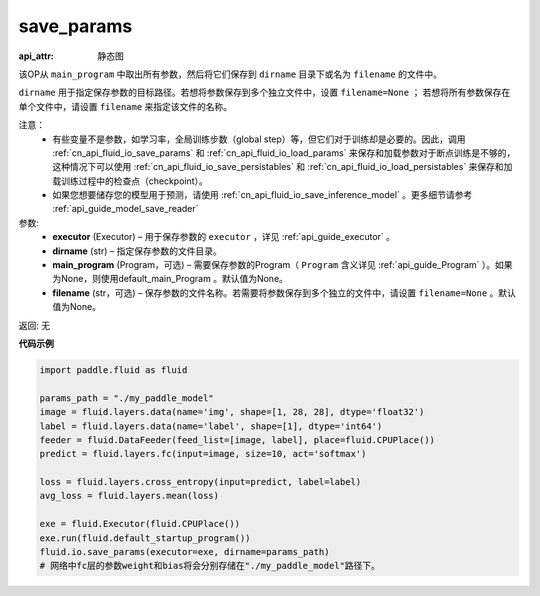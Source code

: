 .. _cn_api_fluid_io_save_params:

save_params
-------------------------------


.. py:function:: paddle.fluid.io.save_params(executor, dirname, main_program=None, filename=None)

:api_attr: 静态图



该OP从 ``main_program`` 中取出所有参数，然后将它们保存到 ``dirname`` 目录下或名为 ``filename`` 的文件中。

``dirname`` 用于指定保存参数的目标路径。若想将参数保存到多个独立文件中，设置 ``filename=None`` ； 若想将所有参数保存在单个文件中，请设置 ``filename`` 来指定该文件的名称。

注意：
   - 有些变量不是参数，如学习率，全局训练步数（global step）等，但它们对于训练却是必要的。因此，调用 :ref:`cn_api_fluid_io_save_params` 和 :ref:`cn_api_fluid_io_load_params` 来保存和加载参数对于断点训练是不够的，这种情况下可以使用 :ref:`cn_api_fluid_io_save_persistables` 和 :ref:`cn_api_fluid_io_load_persistables` 来保存和加载训练过程中的检查点（checkpoint）。
   - 如果您想要储存您的模型用于预测，请使用 :ref:`cn_api_fluid_io_save_inference_model` 。更多细节请参考 :ref:`api_guide_model_save_reader` 

参数:
 - **executor**  (Executor) – 用于保存参数的 ``executor`` ，详见 :ref:`api_guide_executor` 。
 - **dirname**  (str) – 指定保存参数的文件目录。
 - **main_program**  (Program，可选) – 需要保存参数的Program（ ``Program`` 含义详见 :ref:`api_guide_Program` ）。如果为None，则使用default_main_Program 。默认值为None。
 - **filename**  (str，可选) – 保存参数的文件名称。若需要将参数保存到多个独立的文件中，请设置 ``filename=None`` 。默认值为None。
 
返回: 无
  
**代码示例**

.. code-block:: python
    
    import paddle.fluid as fluid
    
    params_path = "./my_paddle_model"
    image = fluid.layers.data(name='img', shape=[1, 28, 28], dtype='float32')
    label = fluid.layers.data(name='label', shape=[1], dtype='int64')
    feeder = fluid.DataFeeder(feed_list=[image, label], place=fluid.CPUPlace())
    predict = fluid.layers.fc(input=image, size=10, act='softmax')

    loss = fluid.layers.cross_entropy(input=predict, label=label)
    avg_loss = fluid.layers.mean(loss)

    exe = fluid.Executor(fluid.CPUPlace())
    exe.run(fluid.default_startup_program())
    fluid.io.save_params(executor=exe, dirname=params_path)
    # 网络中fc层的参数weight和bias将会分别存储在"./my_paddle_model"路径下。                    

